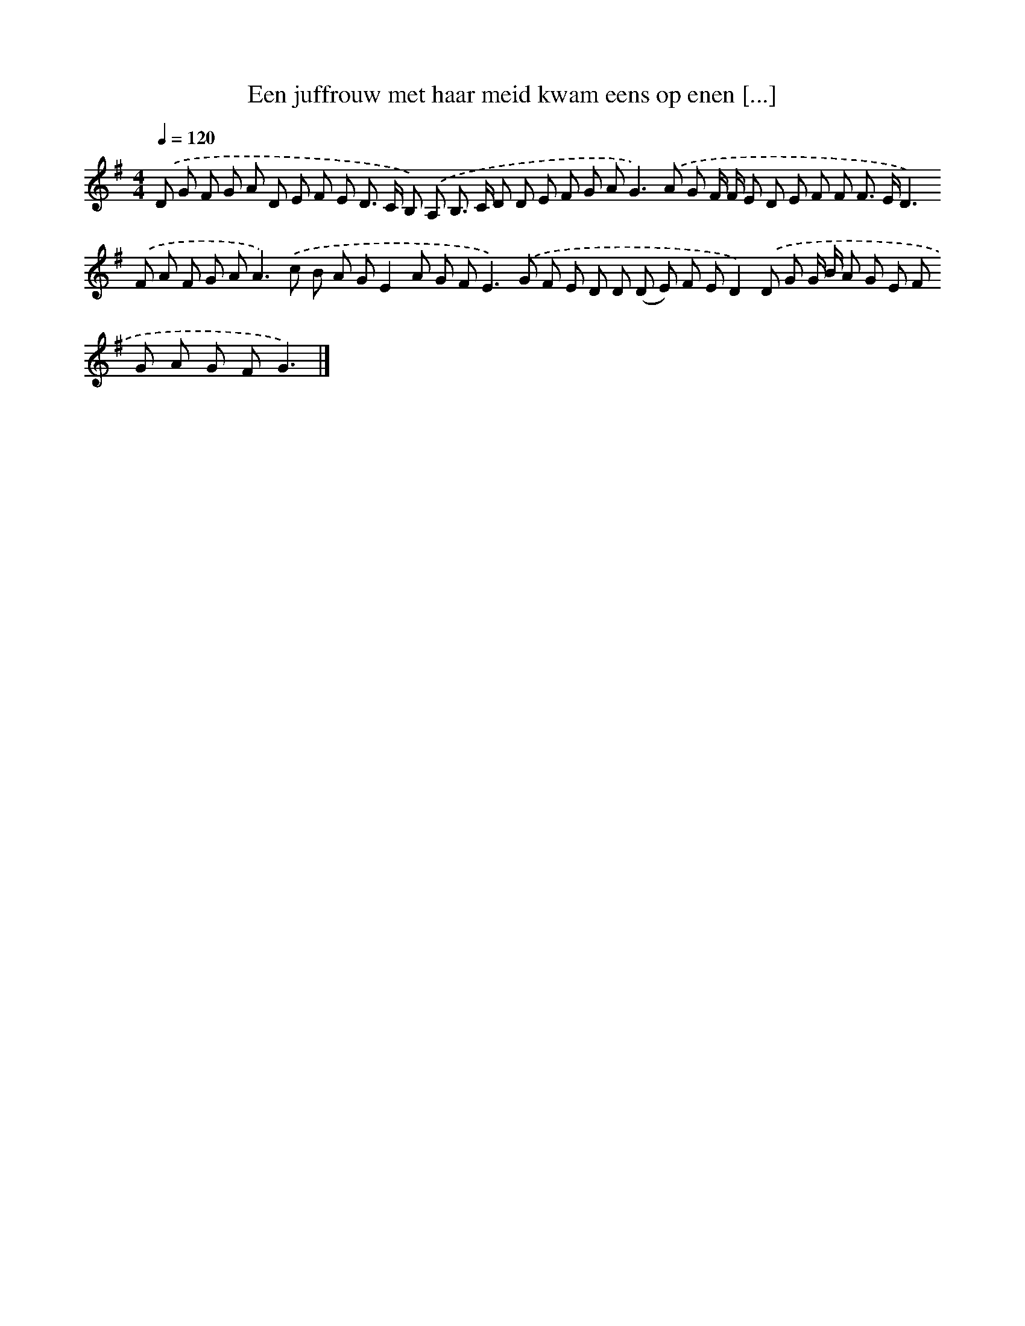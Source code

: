 X: 4365
T: Een juffrouw met haar meid kwam eens op enen [...]
%%abc-version 2.0
%%abcx-abcm2ps-target-version 5.9.1 (29 Sep 2008)
%%abc-creator hum2abc beta
%%abcx-conversion-date 2018/11/01 14:36:08
%%humdrum-veritas 237153716
%%humdrum-veritas-data 2075175055
%%continueall 1
%%barnumbers 0
L: 1/8
M: 4/4
Q: 1/4=120
K: G clef=treble
.('D G F G A D E F E D> C B,) .('A, B,> C D D E F G A2<G2).('A G F/ F/ E D E F F F> ED2>).('F2 A F G A2<A2).('c B A GE2A G F2<E2).('G F E D D (D E) F ED2).('D G G/ B/ A G E F G A G FG3) |]
